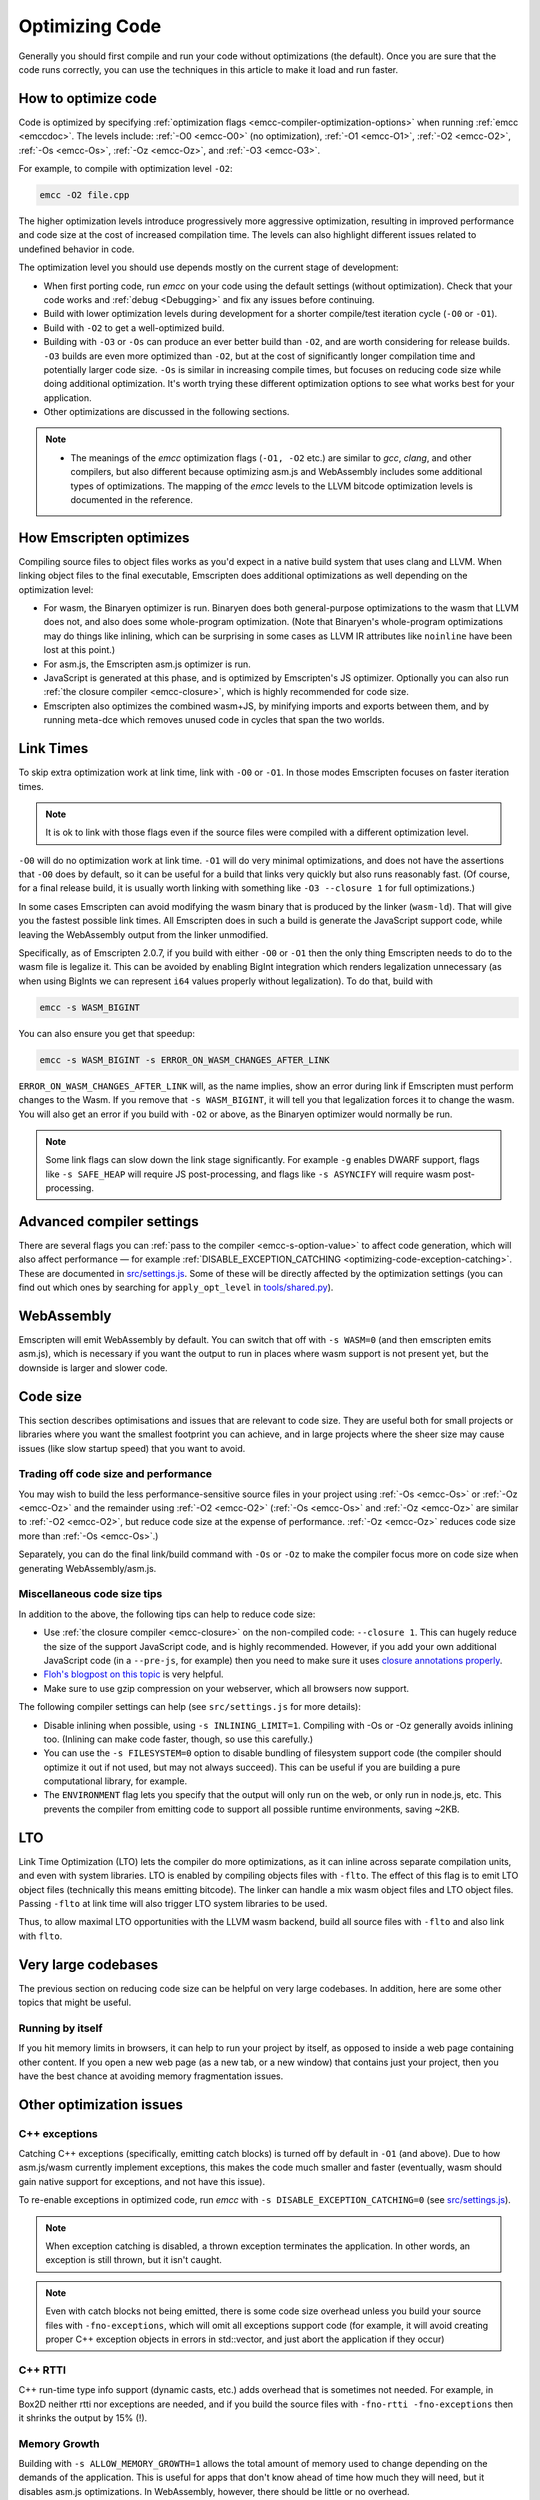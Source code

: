.. _Optimizing-Code:

===============
Optimizing Code
===============

Generally you should first compile and run your code without optimizations (the default). Once you are sure that the code runs correctly, you can use the techniques in this article to make it load and run faster.

How to optimize code
====================

Code is optimized by specifying :ref:`optimization flags <emcc-compiler-optimization-options>` when running :ref:`emcc <emccdoc>`. The levels include: :ref:`-O0 <emcc-O0>` (no optimization), :ref:`-O1 <emcc-O1>`, :ref:`-O2 <emcc-O2>`, :ref:`-Os <emcc-Os>`, :ref:`-Oz <emcc-Oz>`, and :ref:`-O3 <emcc-O3>`.

For example, to compile with optimization level ``-O2``:

.. code-block:: bash

  emcc -O2 file.cpp

The higher optimization levels introduce progressively more aggressive optimization, resulting in improved performance and code size at the cost of increased compilation time. The levels can also highlight different issues related to undefined behavior in code.

The optimization level you should use depends mostly on the current stage of development:

- When first porting code, run *emcc* on your code using the default settings (without optimization). Check that your code works and :ref:`debug <Debugging>` and fix any issues before continuing.
- Build with lower optimization levels during development for a shorter compile/test iteration cycle (``-O0`` or ``-O1``).
- Build with ``-O2`` to get a well-optimized build.
- Building with ``-O3`` or ``-Os`` can produce an ever better build than ``-O2``, and are worth considering for release builds. ``-O3`` builds are even more optimized than ``-O2``, but at the cost of significantly longer compilation time and potentially larger code size. ``-Os`` is similar in increasing compile times, but focuses on reducing code size while doing additional optimization. It's worth trying these different optimization options to see what works best for your application.
- Other optimizations are discussed in the following sections.

.. note::

  -  The meanings of the *emcc* optimization flags (``-O1, -O2`` etc.) are similar to *gcc*, *clang*, and other compilers, but also different because optimizing asm.js and WebAssembly includes some additional types of optimizations. The mapping of the *emcc* levels to the LLVM bitcode optimization levels is documented in the reference.

How Emscripten optimizes
========================

Compiling source files to object files works as you'd expect in a native build system that uses clang and LLVM. When linking object files to the final executable, Emscripten does additional optimizations as well depending on the optimization level:

- For wasm, the Binaryen optimizer is run. Binaryen does both general-purpose optimizations to the wasm that LLVM does not, and also does some whole-program optimization. (Note that Binaryen's whole-program optimizations may do things like inlining, which can be surprising in some cases as LLVM IR attributes like ``noinline`` have been lost at this point.)
- For asm.js, the Emscripten asm.js optimizer is run.
- JavaScript is generated at this phase, and is optimized by Emscripten's JS optimizer. Optionally you can also run :ref:`the closure compiler <emcc-closure>`, which is highly recommended for code size.
- Emscripten also optimizes the combined wasm+JS, by minifying imports and exports between them, and by running meta-dce which removes unused code in cycles that span the two worlds.

Link Times
==========

To skip extra optimization work at link time, link with ``-O0`` or ``-O1``. In
those modes Emscripten focuses on faster iteration times.

.. note::

  It is ok to link with those flags even if the source files were compiled with
  a different optimization level.

``-O0`` will do no optimization work at link time. ``-O1`` will do very minimal
optimizations, and does not have the assertions that ``-O0`` does by default,
so it can be useful for a build that links very quickly but also runs reasonably
fast. (Of course, for a final release build, it is usually worth linking with
something like ``-O3 --closure 1`` for full optimizations.)

In some cases Emscripten can avoid modifying the wasm binary that is produced by
the linker (``wasm-ld``). That will give you the fastest possible link times.
All Emscripten does in such a build is generate the JavaScript support code,
while leaving the WebAssembly output from the linker unmodified.

Specifically, as of Emscripten 2.0.7, if you build with either ``-O0`` or
``-O1`` then the only thing Emscripten needs to do to the wasm file is legalize
it. This can be avoided by enabling BigInt integration which renders legalization
unnecessary (as when using BigInts we can represent ``i64`` values properly
without legalization). To do that, build with

.. code-block:: bash

  emcc -s WASM_BIGINT

You can also ensure you get that speedup:

.. code-block:: bash

  emcc -s WASM_BIGINT -s ERROR_ON_WASM_CHANGES_AFTER_LINK

``ERROR_ON_WASM_CHANGES_AFTER_LINK`` will, as the name implies, show an error
during link if Emscripten must perform changes to the Wasm. If you remove that
``-s WASM_BIGINT``, it will tell you that legalization forces it to change the
wasm. You will also get an error if you build with ``-O2`` or above, as the
Binaryen optimizer would normally be run.

.. note::

  Some link flags can slow down the link stage significantly. For example ``-g``
  enables DWARF support, flags like ``-s SAFE_HEAP`` will require JS
  post-processing, and flags like ``-s ASYNCIFY`` will require wasm
  post-processing.

Advanced compiler settings
==========================

There are several flags you can :ref:`pass to the compiler <emcc-s-option-value>` to affect code generation, which will also affect performance — for example :ref:`DISABLE_EXCEPTION_CATCHING <optimizing-code-exception-catching>`. These are documented in `src/settings.js <https://github.com/emscripten-core/emscripten/blob/master/src/settings.js>`_. Some of these will be directly affected by the optimization settings (you can find out which ones by searching for ``apply_opt_level`` in `tools/shared.py <https://github.com/emscripten-core/emscripten/blob/1.29.12/tools/shared.py#L958>`_).

WebAssembly
===========

Emscripten will emit WebAssembly by default. You can switch that off with ``-s WASM=0`` (and then emscripten emits asm.js), which is necessary if you want the output to run in places where wasm support is not present yet, but the downside is larger and slower code.

.. _optimizing-code-size:

Code size
=========

This section describes optimisations and issues that are relevant to code size. They are useful both for small projects or libraries where you want the smallest footprint you can achieve, and in large projects where the sheer size may cause issues (like slow startup speed) that you want to avoid.

.. _optimizing-code-oz-os:

Trading off code size and performance
-------------------------------------

You may wish to build the less performance-sensitive source files in your project using :ref:`-Os <emcc-Os>` or :ref:`-Oz <emcc-Oz>` and the remainder using :ref:`-O2 <emcc-O2>` (:ref:`-Os <emcc-Os>` and :ref:`-Oz <emcc-Oz>` are similar to :ref:`-O2 <emcc-O2>`, but reduce code size at the expense of performance. :ref:`-Oz <emcc-Oz>` reduces code size more than :ref:`-Os <emcc-Os>`.)

Separately, you can do the final link/build command with ``-Os`` or ``-Oz`` to make the compiler focus more on code size when generating WebAssembly/asm.js.

Miscellaneous code size tips
----------------------------

In addition to the above, the following tips can help to reduce code size:

- Use :ref:`the closure compiler <emcc-closure>` on the non-compiled code: ``--closure 1``. This can hugely reduce the size of the support JavaScript code, and is highly recommended. However, if you add your own additional JavaScript code (in a ``--pre-js``, for example) then you need to make sure it uses `closure annotations properly <https://developers.google.com/closure/compiler/docs/api-tutorial3>`_.
- `Floh's blogpost on this topic <http://floooh.github.io/2016/08/27/asmjs-diet.html>`_ is very helpful.
- Make sure to use gzip compression on your webserver, which all browsers now support.

The following compiler settings can help (see ``src/settings.js`` for more details):

- Disable inlining when possible, using ``-s INLINING_LIMIT=1``. Compiling with -Os or -Oz generally avoids inlining too. (Inlining can make code faster, though, so use this carefully.)
- You can use the ``-s FILESYSTEM=0`` option to disable bundling of filesystem support code (the compiler should optimize it out if not used, but may not always succeed). This can be useful if you are building a pure computational library, for example.
- The ``ENVIRONMENT`` flag lets you specify that the output will only run on the web, or only run in node.js, etc. This prevents the compiler from emitting code to support all possible runtime environments, saving ~2KB.

LTO
===

Link Time Optimization (LTO) lets the compiler do more optimizations, as it can
inline across separate compilation units, and even with system libraries.
LTO is enabled by compiling objects files with ``-flto``.  The effect of this
flag is to emit LTO object files (technically this means emitting bitcode).  The
linker can handle a mix wasm object files and LTO object files.  Passing
``-flto`` at link time will also trigger LTO system libraries to be used.

Thus, to allow maximal LTO opportunities with the LLVM wasm backend, build all
source files with ``-flto`` and also link with ``flto``.

Very large codebases
====================

The previous section on reducing code size can be helpful on very large codebases. In addition, here are some other topics that might be useful.

Running by itself
-----------------

If you hit memory limits in browsers, it can help to run your project by itself, as opposed to inside a web page containing other content. If you open a new web page (as a new tab, or a new window) that contains just your project, then you have the best chance at avoiding memory fragmentation issues.


Other optimization issues
=========================

.. _optimizing-code-exception-catching:

C++ exceptions
--------------

Catching C++ exceptions (specifically, emitting catch blocks) is turned off by default in ``-O1`` (and above). Due to how asm.js/wasm currently implement exceptions, this makes the code much smaller and faster (eventually, wasm should gain native support for exceptions, and not have this issue).

To re-enable exceptions in optimized code, run *emcc* with ``-s DISABLE_EXCEPTION_CATCHING=0`` (see `src/settings.js <https://github.com/emscripten-core/emscripten/blob/master/src/settings.js>`_).

.. note:: When exception catching is disabled, a thrown exception terminates the application. In other words, an exception is still thrown, but it isn't caught.

.. note:: Even with catch blocks not being emitted, there is some code size overhead unless you build your source files with ``-fno-exceptions``, which will omit all exceptions support code (for example, it will avoid creating proper C++ exception objects in errors in std::vector, and just abort the application if they occur)

C++ RTTI
--------

C++ run-time type info support (dynamic casts, etc.) adds overhead that is sometimes not needed. For example, in Box2D neither rtti nor exceptions are needed, and if you build the source files with ``-fno-rtti -fno-exceptions`` then it shrinks the output by 15% (!).

Memory Growth
-------------

Building with ``-s ALLOW_MEMORY_GROWTH=1`` allows the total amount of memory used to change depending on the demands of the application. This is useful for apps that don't know ahead of time how much they will need, but it disables asm.js optimizations. In WebAssembly, however, there should be little or no overhead.

Viewing code optimization passes
--------------------------------

Enable :ref:`debugging-EMCC_DEBUG` to output files for each compilation phase, including the main optimization operations.

.. _optimizing-code-unsafe-optimisations:

Unsafe optimizations
====================

A few **UNSAFE** optimizations you might want to try are:

- ``--closure 1``: This can help with reducing the size of the non-generated (support/glue) JS code, and with startup. However it can break if you do not do proper :term:`Closure Compiler` annotations and exports. But it's worth it!

.. _optimizing-code-profiling:

Profiling
=========

Modern browsers have JavaScript profilers that can help find the slower parts in your code. As each browser's profiler has limitations, profiling in multiple browsers is highly recommended.

To ensure that compiled code contains enough information for profiling, build your project with :ref:`profiling <emcc-profiling>` as well as optimization and other flags:

.. code-block:: bash

  emcc -O2 --profiling file.cpp


Troubleshooting poor performance
================================

Emscripten-compiled code can currently achieve approximately half the speed of a native build. If the performance is significantly poorer than expected, you can also run through the additional troubleshooting steps below:

-  :ref:`Building-Projects` is a two-stage process: compiling source code files to LLVM **and** generating JavaScript from LLVM. Did you build using the same optimization values in **both** steps (``-O2`` or ``-O3``)?
-  Test on multiple browsers. If performance is acceptable on one browser and significantly poorer on another, then :ref:`file a bug report <bug-reports>`, noting the problem browser and other relevant information.
- Does the code *validate* in Firefox (look for "Successfully compiled asm.js code" in the web console). If you see a validation error when using an up-to-date version of Firefox and Emscripten then please :ref:`file a bug report <bug-reports>`.

